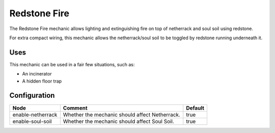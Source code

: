 =============
Redstone Fire
=============

The Redstone Fire mechanic allows lighting and extinguishing fire on top of netherrack and soul soil using redstone.

For extra compact wiring, this mechanic allows the netherrack/soul soil to be toggled by redstone running underneath it.

.. image:: /images/redstone_fire/redstone_fire.png
    :align: center

Uses
====

This mechanic can be used in a fair few situations, such as:

* An incinerator
* A hidden floor trap

Configuration
=============

================= ============================================== =======
Node              Comment                                        Default
================= ============================================== =======
enable-netherrack Whether the mechanic should affect Netherrack. true
enable-soul-soil  Whether the mechanic should affect Soul Soil.  true
================= ============================================== =======
